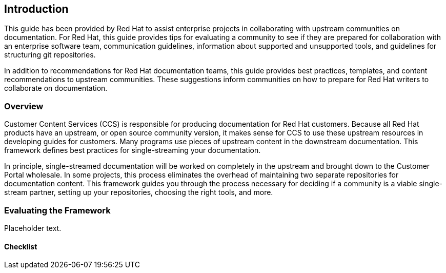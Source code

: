== Introduction

This guide has been provided by Red Hat to assist enterprise projects in collaborating with upstream communities on documentation. For Red Hat, this guide provides tips for evaluating a community to see if they are prepared for collaboration with an enterprise software team, communication guidelines, information about supported and unsupported tools, and guidelines for structuring git repositories.

In addition to recommendations for Red Hat documentation teams, this guide provides best practices, templates, and content recommendations to upstream communities. These suggestions inform communities on how to prepare for Red Hat writers to collaborate on documentation.

=== Overview

Customer Content Services (CCS) is responsible for producing documentation for Red Hat customers. Because all Red Hat products have an upstream, or open source community version, it makes sense for CCS to use these upstream resources in developing guides for customers. Many programs use pieces of upstream content in the downstream documentation. This framework defines best practices for single-streaming your documentation.

In principle, single-streamed documentation will be worked on completely in the upstream and brought down to the Customer Portal wholesale. In some projects, this process eliminates the overhead of maintaining two separate repositories for documentation content. This framework guides you through the process necessary for deciding if a community is a viable single-stream partner, setting up your repositories, choosing the right tools, and more.

=== Evaluating the Framework

Placeholder text.

==== Checklist
